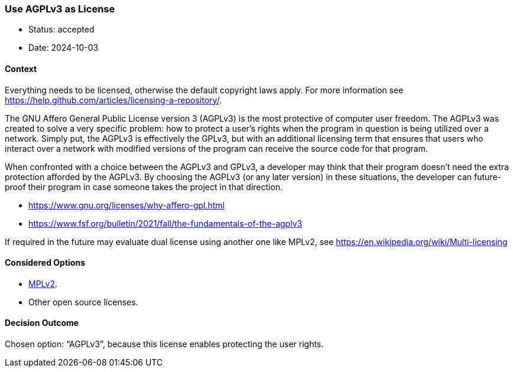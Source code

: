=== Use AGPLv3 as License

- Status: accepted
- Date: 2024-10-03

==== Context

Everything needs to be licensed, otherwise the default copyright laws
apply. For more information see https://help.github.com/articles/licensing-a-repository/.

The GNU Affero General Public License version 3 (AGPLv3) is the most protective of computer user freedom.
The AGPLv3 was created to solve a very specific problem: how to protect a user’s rights when the program in question is being utilized over a network. Simply put, the AGPLv3 is effectively the GPLv3, but with an additional licensing term that ensures that users who interact over a network with modified versions of the program can receive the source code for that program.

When confronted with a choice between the AGPLv3 and GPLv3, a developer may think that their program doesn’t need the extra protection afforded by the AGPLv3. By choosing the AGPLv3 (or any later version) in these situations, the developer can future-proof their program in case someone takes the project in that direction.

- https://www.gnu.org/licenses/why-affero-gpl.html
- https://www.fsf.org/bulletin/2021/fall/the-fundamentals-of-the-agplv3

If required in the future may evaluate dual license using another one like MPLv2,
see https://en.wikipedia.org/wiki/Multi-licensing

==== Considered Options

- https://www.mozilla.org/en-US/MPL/2.0/[MPLv2].
- Other open source licenses.

==== Decision Outcome

Chosen option: "`AGPLv3`", because this license enables protecting the user rights.
